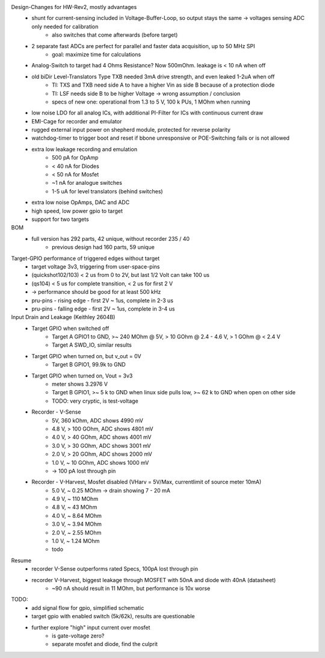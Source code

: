 Design-Changes for HW-Rev2, mostly advantages
    - shunt for current-sensing included in Voltage-Buffer-Loop, so output stays the same -> voltages sensing ADC only needed for calibration
        - also switches that come afterwards (before target)
    - 2 separate fast ADCs are perfect for parallel and faster data acquisition, up to 50 MHz SPI
        - goal: maximize time for calculations
    - Analog-Switch to target had 4 Ohms Resistance? Now 500mOhm. leakage is < 10 nA when off
    - old biDir Level-Translators Type TXB needed 3mA drive strength, and even leaked 1-2uA when off
        - TI: TXS and TXB need side A to have a higher Vin as side B because of a protection diode
        - TI: LSF needs side B to be higher Voltage -> wrong assumption / conclusion
        - specs of new one: operational from 1.3 to 5 V, 100 k PUs, 1 MOhm when running
    - low noise LDO for all analog ICs, with additional PI-Filter for ICs with continuous current draw
    - EMI-Cage for recorder and emulator
    - rugged external input power on shepherd module, protected for reverse polarity
    - watchdog-timer to trigger boot and reset if bbone unresponsive or POE-Switching fails or is not allowed
    - extra low leakage recording and emulation
        - 500 pA for OpAmp
        - < 40 nA for Diodes
        - < 50 nA for Mosfet
        - ~1 nA for analogue switches
        - 1-5 uA for level translators (behind switches)
    - extra low noise OpAmps, DAC and ADC
    - high speed, low power gpio to target
    - support for two targets

BOM
    - full version has 292 parts, 42 unique, without recorder 235 / 40
        - previous design had 160 parts, 59 unique


Target-GPIO performance of triggered edges without target
    - target voltage 3v3, triggering from user-space-pins
    - (quickshot102/103)  < 2 us from 0 to 2V, but last 1/2 Volt can take 100 us
    - (qs104) < 5 us for complete transition, < 2 us for first 2 V
    - -> performance should be good for at least 500 kHz
    - pru-pins - rising edge - first 2V ~ 1us, complete in 2-3 us
    - pru-pins - falling edge - first 2V ~ 1us, complete in 3-4 us

Input Drain and Leakage (Keithley 2604B)
    - Target GPIO when switched off
        - Target A GPIO1 to GND, >~ 240 MOhm @ 5V, > 10 GOhm @ 2.4 - 4.6 V, > 1 GOhm @ < 2.4 V
        - Target A SWD_IO, similar results
    - Target GPIO when turned on, but v_out = 0V
        - Target B GPIO1, 99.9k to GND
    - Target GPIO when turned on, Vout = 3v3
        - meter shows 3.2976 V
        - Target B GPIO1, >~ 5 k to GND when linux side pulls low, >~ 62 k to GND when open on other side
        - TODO: very cryptic, is test-voltage
    - Recorder - V-Sense
        - 5V, 360 kOhm, ADC shows 4990 mV
        - 4.8 V, > 100 GOhm, ADC shows 4801 mV
        - 4.0 V, > 40 GOhm, ADC shows 4001 mV
        - 3.0 V, > 30 GOhm, ADC shows 3001 mV
        - 2.0 V, > 20 GOhm, ADC shows 2000 mV
        - 1.0 V, ~ 10 GOhm, ADC shows 1000 mV
        - -> 100 pA lost through pin
    - Recorder - V-Harvest, Mosfet disabled (VHarv = 5V/Max, currentlimit of source meter 10mA)
        - 5.0 V, ~ 0.25 MOhm -> drain showing 7 - 20 mA
        - 4.9 V, ~ 110 MOhm
        - 4.8 V, ~ 43 MOhm
        - 4.0 V, ~ 8.64 MOhm
        - 3.0 V, ~ 3.94 MOhm
        - 2.0 V, ~ 2.55 MOhm
        - 1.0 V, ~ 1.24 MOhm
        - todo

Resume
    - recorder V-Sense outperforms rated Specs, 100pA lost through pin
    - recorder V-Harvest, biggest leakage through MOSFET with 50nA and diode with 40nA (datasheet)
        - ~90 nA should result in 11 MOhm, but performance is 10x worse

TODO:
    - add signal flow for gpio, simplified schematic
    - target gpio with enabled switch (5k/62k), results are questionable
    - further explore "high" input current over mosfet
        - is gate-voltage zero?
        - separate mosfet and diode, find the culprit

